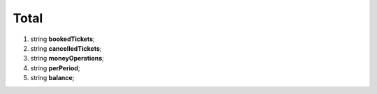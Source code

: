 ====
Total
====

#.  string **bookedTickets**;

#.  string **cancelledTickets**;

#.  string **moneyOperations**;

#.  string **perPeriod**;

#.  string **balance**;
